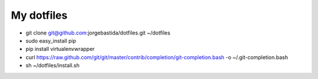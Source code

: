 My dotfiles
============

* git clone git@github.com:jorgebastida/dotfiles.git ~/dotfiles
* sudo easy_install pip
* pip install virtualenvwrapper
* curl https://raw.github.com/git/git/master/contrib/completion/git-completion.bash -o ~/.git-completion.bash
* sh ~/dotfiles/install.sh
